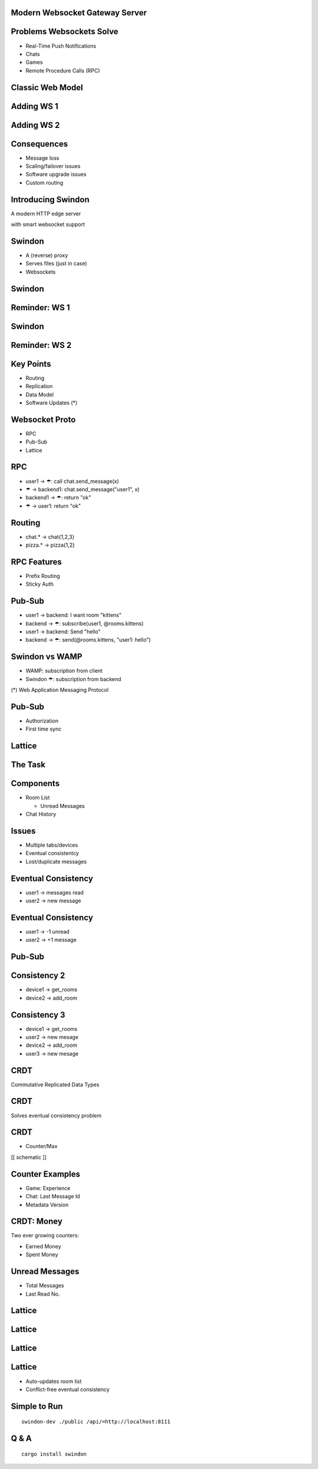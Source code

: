 .. title:: Swindon The Web Server
.. meta::
   :author: Paul Colomiets <paul@colomiets.name>

.. role:: fragment
   :class: fragment

.. role:: bold-fragment
   :class: fragment bold

.. role:: strike
   :class: strike


Modern Websocket Gateway Server
===============================


Problems Websockets Solve
=========================

* :fragment:`Real-Time Push Notifications`
* :fragment:`Chats`
* :fragment:`Games`
* :fragment:`Remote Procedure Calls (RPC)`


Classic Web Model
=================

.. image:: classic-web.svg


Adding WS 1
===================

.. image:: websockets-pubsub.svg


Adding WS 2
===================

.. image:: websockets-single.svg


Consequences
============

* :fragment:`Message loss`
* :fragment:`Scaling/failover issues`
* :fragment:`Software upgrade issues`
* :fragment:`Custom routing`


Introducing Swindon
===================

A modern HTTP edge server

with smart websocket support


Swindon
=======

* :fragment:`A (reverse) proxy`
* :fragment:`Serves files (just in case)`
* :fragment:`Websockets`


Swindon
=======

.. image:: swindon-basic.svg
   :width: 100%


Reminder: WS 1
==============
.. image:: websockets-pubsub.svg


Swindon
=======

.. image:: swindon-basic.svg
   :width: 100%


Reminder: WS 2
===================

.. image:: websockets-single.svg


Key Points
==========

* Routing
* Replication
* Data Model
* Software Updates (*)


Websocket Proto
===============

* RPC
* Pub-Sub
* Lattice


RPC
===

* :fragment:`user1 → ☂: call chat.send_message(x)`
* :fragment:`☂ → backend1: chat.send_message("user1", x)`
* :fragment:`backend1 → ☂: return "ok"`
* :fragment:`☂ → user1: return "ok"`


Routing
=======

* chat.* → chat{1,2,3}
* pizza.* → pizza{1,2}


RPC Features
============

* Prefix Routing
* Sticky Auth


Pub-Sub
=======

* :fragment:`user1 → backend: I want room "kittens"`
* :fragment:`backend → ☂: subscribe(user1, @rooms.kittens)`
* :fragment:`user1 → backend: Send "hello"`
* :fragment:`backend → ☂: send(@rooms.kittens, "user1: hello")`


Swindon vs WAMP
===============

* WAMP: subscription from client
* Swindon ☂: subscription from backend

(*) Web Application Messaging Protocol


Pub-Sub
=======

* Authorization
* First time sync


Lattice
=======


The Task
========

.. image:: chat.png


Components
==========

* Room List

  * Unread Messages

* Chat History


Issues
======

* Multiple tabs/devices
* Eventual consistentcy
* Lost/duplicate messages


Eventual Consistency
====================

* user1 -> messages read
* user2 -> new message


Eventual Consistency
====================

* user1 -> -1 unread
* user2 -> +1 message


:strike:`Pub-Sub`
=================


Consistency 2
=============

* device1 -> get_rooms
* device2 -> add_room

Consistency 3
=============

* device1 -> get_rooms
* user2 -> new mesage
* device2 -> add_room
* user3 -> new mesage


CRDT
====

Commutative Replicated Data Types


CRDT
====

Solves eventual consistency problem


CRDT
====

* Counter/Max

[[ schematic ]]

Counter Examples
================

* :fragment:`Game: Experience`
* :fragment:`Chat: Last Message Id`
* :bold-fragment:`Metadata Version`


CRDT: Money
===========

Two ever growing counters:

* Earned Money
* Spent Money


Unread Messages
===============

* Total Messages
* Last Read No.


Lattice
=======

.. image:: lattice-birdview.svg


Lattice
=======

.. image:: lattice-crdt.svg


Lattice
=======

.. image:: lattice-values.svg


Lattice
=======

* Auto-updates room list
* Conflict-free eventual consistency


Simple to Run
=============

::

    swindon-dev ./public /api/=http://localhost:8111

Q & A
=====

::

    cargo install swindon
